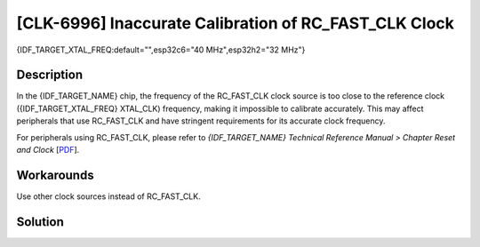[CLK-6996] Inaccurate Calibration of RC_FAST_CLK Clock
~~~~~~~~~~~~~~~~~~~~~~~~~~~~~~~~~~~~~~~~~~~~~~~~~~~~~~~

{IDF_TARGET_XTAL_FREQ:default="",esp32c6="40 MHz",esp32h2="32 MHz"}

.. only:: esp32c6

   .. tags::
      
      v0.0

.. only:: esp32h2

   .. tags::

      v0.0, v0.1

Description
^^^^^^^^^^^

In the {IDF_TARGET_NAME} chip, the frequency of the RC_FAST_CLK clock source is too close to the reference clock ({IDF_TARGET_XTAL_FREQ} XTAL_CLK) frequency, making it impossible to calibrate accurately. This may affect peripherals that use RC_FAST_CLK and have stringent requirements for its accurate clock frequency.

For peripherals using RC_FAST_CLK, please refer to *{IDF_TARGET_NAME} Technical Reference Manual > Chapter Reset and Clock* [`PDF <{IDF_TARGET_TRM_EN_URL}#resclk>`__].

Workarounds
^^^^^^^^^^^

Use other clock sources instead of RC_FAST_CLK.

Solution
^^^^^^^^

.. only:: esp32c6

   Fixed in chip revision :bdg-success:`v0.1`.

.. only:: esp32h2

   Fixed in chip revision :bdg-success:`v1.2`.
